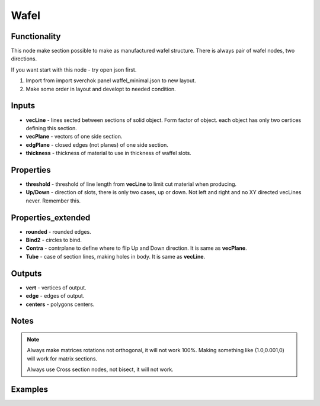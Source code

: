Wafel
=====

.. image:: https://user-images.githubusercontent.com/14288520/198853646-b8016856-ae35-4f76-aeba-c249f955f627.png
  :target: https://user-images.githubusercontent.com/14288520/198853646-b8016856-ae35-4f76-aeba-c249f955f627.png

Functionality
-------------

This node make section possible to make as manufactured wafel structure. There is always pair of wafel nodes, two directions.    

If you want start with this node - try open json first.    

1. Import from import sverchok panel waffel_minimal.json to new layout.      

2. Make some order in layout and developt to needed condition.      

Inputs
------

* **vecLine** - lines sected between sections of solid object. Form factor of object. each object has only two certices defining this section.     
* **vecPlane** - vectors of one side section.     
* **edgPlane** - closed edges (not planes) of one side section.     
* **thickness** - thickness of material to use in thickness of waffel slots.     
  
Properties  
----------  
  
* **threshold** - threshold of line length from **vecLine** to limit cut material when producing.     
* **Up/Down** - direction of slots, there is only two cases, up or down. Not left and right and no XY directed vecLines never.  Remember this.     
  
Properties_extended  
-------------------  
  
* **rounded** - rounded edges.     
* **Bind2** - circles to bind.      
* **Contra** - contrplane to define where to flip Up and Down direction. It is same as **vecPlane**.     
* **Tube** - case of section lines, making holes in body. It is same as **vecLine**.     
  
Outputs  
-------  
  
* **vert** - vertices of output.     
* **edge** - edges of output.     
* **centers** - polygons centers.     
  
Notes
-----

.. note::
  
    Always make matrices rotations not orthogonal, it will not work 100%. Making something like (1.0,0.001,0) will work for matrix sections.

    Always use Cross section nodes, not bisect, it will not work.

  
Examples  
--------  
  
.. image:: https://cloud.githubusercontent.com/assets/5783432/5235611/25661e04-7812-11e4-9dba-c05f9733e966.png
  :target: https://cloud.githubusercontent.com/assets/5783432/5235611/25661e04-7812-11e4-9dba-c05f9733e966.png
  :alt: noalt  

.. image:: https://cloud.githubusercontent.com/assets/5783432/5235612/258da21c-7812-11e4-91cf-6da1dbe395b4.png  
  :target: https://cloud.githubusercontent.com/assets/5783432/5235612/258da21c-7812-11e4-91cf-6da1dbe395b4.png  
  :alt: noalt  
